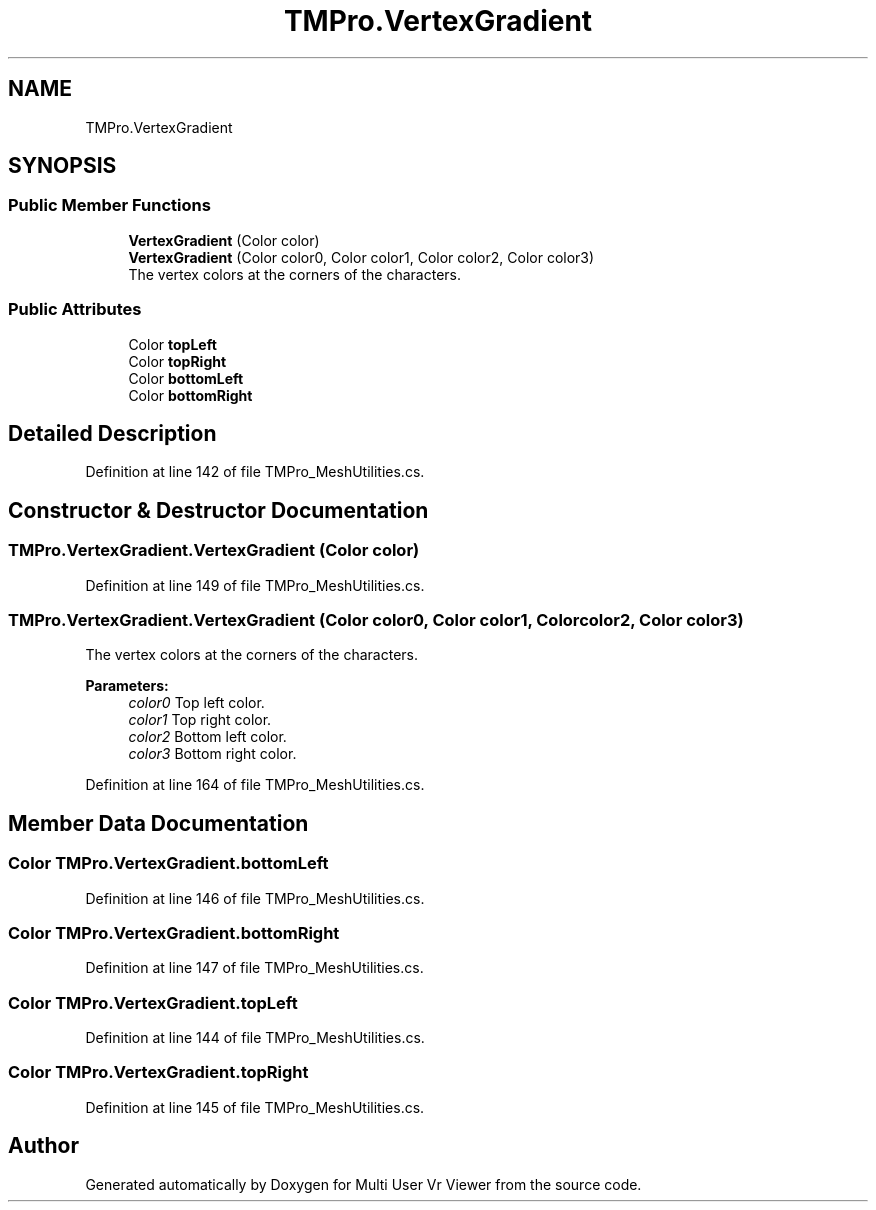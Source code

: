 .TH "TMPro.VertexGradient" 3 "Sat Jul 20 2019" "Version https://github.com/Saurabhbagh/Multi-User-VR-Viewer--10th-July/" "Multi User Vr Viewer" \" -*- nroff -*-
.ad l
.nh
.SH NAME
TMPro.VertexGradient
.SH SYNOPSIS
.br
.PP
.SS "Public Member Functions"

.in +1c
.ti -1c
.RI "\fBVertexGradient\fP (Color color)"
.br
.ti -1c
.RI "\fBVertexGradient\fP (Color color0, Color color1, Color color2, Color color3)"
.br
.RI "The vertex colors at the corners of the characters\&. "
.in -1c
.SS "Public Attributes"

.in +1c
.ti -1c
.RI "Color \fBtopLeft\fP"
.br
.ti -1c
.RI "Color \fBtopRight\fP"
.br
.ti -1c
.RI "Color \fBbottomLeft\fP"
.br
.ti -1c
.RI "Color \fBbottomRight\fP"
.br
.in -1c
.SH "Detailed Description"
.PP 
Definition at line 142 of file TMPro_MeshUtilities\&.cs\&.
.SH "Constructor & Destructor Documentation"
.PP 
.SS "TMPro\&.VertexGradient\&.VertexGradient (Color color)"

.PP
Definition at line 149 of file TMPro_MeshUtilities\&.cs\&.
.SS "TMPro\&.VertexGradient\&.VertexGradient (Color color0, Color color1, Color color2, Color color3)"

.PP
The vertex colors at the corners of the characters\&. 
.PP
\fBParameters:\fP
.RS 4
\fIcolor0\fP Top left color\&.
.br
\fIcolor1\fP Top right color\&.
.br
\fIcolor2\fP Bottom left color\&.
.br
\fIcolor3\fP Bottom right color\&.
.RE
.PP

.PP
Definition at line 164 of file TMPro_MeshUtilities\&.cs\&.
.SH "Member Data Documentation"
.PP 
.SS "Color TMPro\&.VertexGradient\&.bottomLeft"

.PP
Definition at line 146 of file TMPro_MeshUtilities\&.cs\&.
.SS "Color TMPro\&.VertexGradient\&.bottomRight"

.PP
Definition at line 147 of file TMPro_MeshUtilities\&.cs\&.
.SS "Color TMPro\&.VertexGradient\&.topLeft"

.PP
Definition at line 144 of file TMPro_MeshUtilities\&.cs\&.
.SS "Color TMPro\&.VertexGradient\&.topRight"

.PP
Definition at line 145 of file TMPro_MeshUtilities\&.cs\&.

.SH "Author"
.PP 
Generated automatically by Doxygen for Multi User Vr Viewer from the source code\&.
